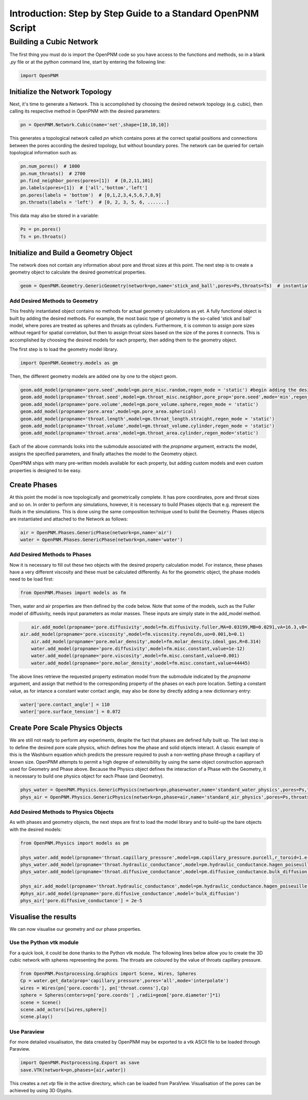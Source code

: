 .. _tutorial:

###############################################################################
Introduction: Step by Step Guide to a Standard OpenPNM Script
###############################################################################

===============================================================================
Building a Cubic Network
===============================================================================

The first thing you must do is import the OpenPNM code so you have access to the functions and methods, so in a blank *.py* file or at the python command line, start by entering the following line:

.. code-block:: python
    
    	import OpenPNM
   
+++++++++++++++++++++++++++++++++++++++++++++++++++++++++++++++++++++++++++++++
Initialize the Network Topology
+++++++++++++++++++++++++++++++++++++++++++++++++++++++++++++++++++++++++++++++

Next, it's time to generate a Network.  This is accomplished by choosing the desired network topology (e.g. cubic), then calling its respective method in OpenPNM with the desired parameters:

.. code-block:: python

	pn = OpenPNM.Network.Cubic(name='net',shape=[10,10,10])

This generates a topological network called *pn* which contains pores at the correct spatial positions and connections between the pores according the desired topology, but without boundary pores.  The network can be queried for certain topological information such as:

.. code-block:: python

	pn.num_pores()  # 1000
	pn.num_throats()  # 2700
	pn.find_neighbor_pores(pores=[1])  # [0,2,11,101]
	pn.labels(pores=[1])  # ['all','bottom','left']
	pn.pores(labels = 'bottom')  # [0,1,2,3,4,5,6,7,8,9]
	pn.throats(labels = 'left')  # [0, 2, 3, 5, 6, .......]

This data may also be stored in a variable:

.. code-block:: python

	Ps = pn.pores()
	Ts = pn.throats()

+++++++++++++++++++++++++++++++++++++++++++++++++++++++++++++++++++++++++++++++
Initialize and Build a Geometry Object
+++++++++++++++++++++++++++++++++++++++++++++++++++++++++++++++++++++++++++++++

The network does not contain any information about pore and throat sizes at this point.  The next step is to create a geometry object to calculate the desired geometrical properties.  

.. code-block:: python

	geom = OpenPNM.Geometry.GenericGeometry(network=pn,name='stick_and_ball',pores=Ps,throats=Ts)  # instantiate geometry object
	
-------------------------------------------------------------------------------
Add Desired Methods to Geometry
-------------------------------------------------------------------------------
	
This freshly instantiated object contains no methods for actual geometry calculations as yet.  A fully functional object is built by adding the desired methods.  For example, the most basic type of geometry is the so-called 'stick and ball' model, where pores are treated as spheres and throats as cylinders.  Furthermore, it is common to assign pore sizes without regard for spatial correlation, but then to assign throat sizes based on the size of the pores it connects.  This is accomplished by choosing the desired models for each property, then adding them to the geometry object.  

The first step is to load the geometry model library.

.. code-block:: python

	import OpenPNM.Geometry.models as gm

Then, the different geometry models are added one by one to the object geom.

.. code-block:: python

	geom.add_model(propname='pore.seed',model=gm.pore_misc.random,regen_mode = 'static') #begin adding the desired methods to 'geom'
	geom.add_model(propname='throat.seed',model=gm.throat_misc.neighbor,pore_prop='pore.seed',mode='min',regen_mode = 'static')
	geom.add_model(propname='pore.volume',model=gm.pore_volume.sphere,regen_mode = 'static')
	geom.add_model(propname='pore.area',model=gm.pore_area.spherical)
	geom.add_model(propname='throat.length',model=gm.throat_length.straight,regen_mode = 'static')
	geom.add_model(propname='throat.volume',model=gm.throat_volume.cylinder,regen_mode = 'static')
	geom.add_model(propname='throat.area',model=gm.throat_area.cylinder,regen_mode='static')
	
Each of the above commands looks into the submodule associated with the `propname` argument, extracts the model, assigns the specified parameters, and finally attaches the model to the Geometry object.  

OpenPNM ships with many pre-written models available for each property, but adding custom models and even custom properties is designed to be easy.  

+++++++++++++++++++++++++++++++++++++++++++++++++++++++++++++++++++++++++++++++
Create Phases
+++++++++++++++++++++++++++++++++++++++++++++++++++++++++++++++++++++++++++++++

At this point the model is now topologically and geometrically complete.  It has pore coordinates, pore and throat sizes and so on.  In order to perform any simulations, however, it is necessary to build Phases objects that e.g. represent the fluids in the simulations.  This is done using the same composition technique used to build the Geometry.  Phases objects are instantiated and attached to the Network as follows:

.. code-block:: python

	air = OpenPNM.Phases.GenericPhase(network=pn,name='air')
	water = OpenPNM.Phases.GenericPhase(network=pn,name='water')
	
-------------------------------------------------------------------------------
Add Desired Methods to Phases
-------------------------------------------------------------------------------
	
Now it is necessary to fill out these two objects with the desired property calculation model.  For instance, these phases have a very different viscosity and these must be calculated differently.  
As for the geometric object, the phase models need to be load first:

.. code-block:: python

	from OpenPNM.Phases import models as fm

Then, water and air properties are then defined by the code below. Note that some of the models, such as the Fuller model of diffusivity, needs input parameters as molar masses. These inputs are simply state in the add_model method.

.. code-block:: python

	air.add_model(propname='pore.diffusivity',model=fm.diffusivity.fuller,MA=0.03199,MB=0.0291,vA=16.3,vB=19.7)
    air.add_model(propname='pore.viscosity',model=fm.viscosity.reynolds,uo=0.001,b=0.1)
	air.add_model(propname='pore.molar_density',model=fm.molar_density.ideal_gas,R=8.314)
	water.add_model(propname='pore.diffusivity',model=fm.misc.constant,value=1e-12)
	water.add_model(propname='pore.viscosity',model=fm.misc.constant,value=0.001)
	water.add_model(propname='pore.molar_density',model=fm.misc.constant,value=44445)


	
The above lines retrieve the requested property estimation model from the submodule indicated by the `propname` argument, and assign that method to the corresponding property of the phases on each pore location.  Setting a constant value, as for intance a constant water contact angle, may also be done by directly adding a new dictionnary entry:

.. code-block:: python

	water['pore.contact_angle'] = 110
	water['pore.surface_tension'] = 0.072



+++++++++++++++++++++++++++++++++++++++++++++++++++++++++++++++++++++++++++++++
Create Pore Scale Physics Objects
+++++++++++++++++++++++++++++++++++++++++++++++++++++++++++++++++++++++++++++++

We are still not ready to perform any experiments, despite the fact that phases are defined fully built up.  The last step is to define the desired pore scale physics, which defines how the phase and solid objects interact.  A classic example of this is the Washburn equation which predicts the pressure required to push a non-wetting phase through a capillary of known size.  OpenPNM attempts to permit a high degree of extensibility by using the same object construction approach used for Geometry and Phase above.  Because the Physics object defines the interaction of a Phase with the Geometry, it is necessary to build one physics object for each Phase (and Geometry).  

.. code-block:: python
    
	phys_water = OpenPNM.Physics.GenericPhysics(network=pn,phase=water,name='standard_water_physics',pores=Ps,throats=Ts)
	phys_air = OpenPNM.Physics.GenericPhysics(network=pn,phase=air,name='standard_air_physics',pores=Ps,throats=Ts)

-------------------------------------------------------------------------------
Add Desired Methods to Physics Objects
-------------------------------------------------------------------------------
	
As with phases and geometry objects, the next steps are first to load the model library and to build-up the bare objects with the desired models:

.. code-block:: python

	from OpenPNM.Physics import models as pm

	phys_water.add_model(propname='throat.capillary_pressure',model=pm.capillary_pressure.purcell,r_toroid=1.e-5)
	phys_water.add_model(propname='throat.hydraulic_conductance',model=pm.hydraulic_conductance.hagen_poiseuille)
	phys_water.add_model(propname='throat.diffusive_conductance',model=pm.diffusive_conductance.bulk_diffusion)

	phys_air.add_model(propname='throat.hydraulic_conductance',model=pm.hydraulic_conductance.hagen_poiseuille) 
	#phys_air.add_model(propname='pore.diffusive_conductance',model='bulk_diffusion')
	phys_air['pore.diffusive_conductance'] = 2e-5
	




+++++++++++++++++++++++++++++++++++++++++++++++++++++++++++++++++++++++++++++++
Visualise the results
+++++++++++++++++++++++++++++++++++++++++++++++++++++++++++++++++++++++++++++++

We can now visualise our geometry and our phase properties. 



-------------------------------------------------------------------------------
Use the Python vtk module
-------------------------------------------------------------------------------

For a quick look, it could be done thanks to the Python vtk module. The following lines below allow you to create the 3D cubic network with spheres 	 representing the pores. The throats are coloured by the value of throats capillary pressure.



.. code-block:: python

	from OpenPNM.Postprocessing.Graphics import Scene, Wires, Spheres
	Cp = water.get_data(prop='capillary_pressure',pores='all',mode='interpolate')
	wires = Wires(pn['pore.coords'], pn['throat.conns'],Cp)
	sphere = Spheres(centers=pn['pore.coords'] ,radii=geom['pore.diameter']*1)  
	scene = Scene()    
	scene.add_actors([wires,sphere])
	scene.play()


-------------------------------------------------------------------------------
Use Paraview
-------------------------------------------------------------------------------
For more detailed visualisaton, the data created by OpenPNM may be exported to a vtk ASCII file to be loaded through Paraview.

.. code-block:: python

	import OpenPNM.Postprocessing.Export as save
	save.VTK(network=pn,phases=[air,water])
	
This creates a *net.vtp* file in the active directory, which can be loaded from ParaView. Visualisation of the pores can be achieved by using 3D Glyphs.